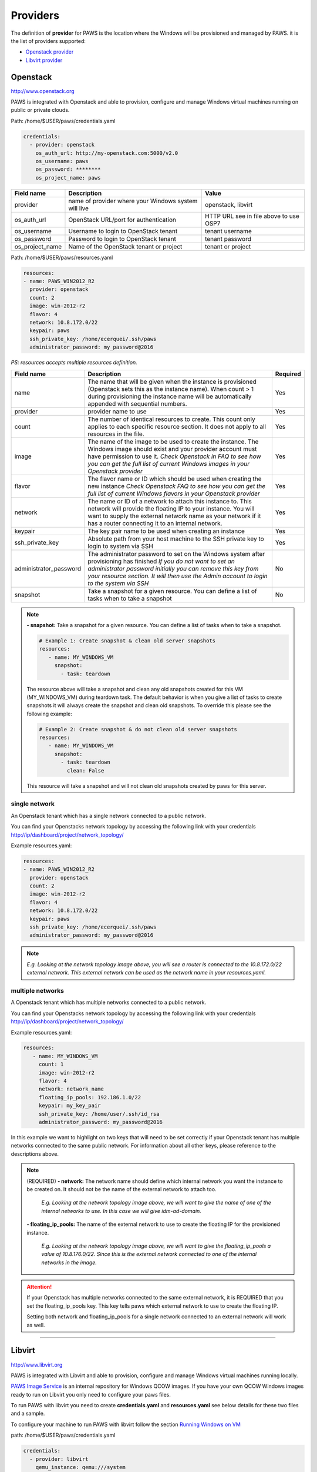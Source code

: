 Providers
==========

The definition of **provider** for PAWS is the location where the Windows will
be provisioned and managed by PAWS. it is the list of providers supported:


* `Openstack provider <providers.html#openstack>`_

* `Libvirt provider <providers.html#libvirt>`_


Openstack
---------

http://www.openstack.org

PAWS is integrated with Openstack and able to provision, configure and manage
Windows virtual machines running on public or private clouds.

Path: /home/$USER/paws/credentials.yaml

.. code:: yaml

	credentials:
	  - provider: openstack
	    os_auth_url: http://my-openstack.com:5000/v2.0
	    os_username: paws
	    os_password: ********
	    os_project_name: paws


+------------------+------------------------+------------------------+
|    Field name    |      Description       |         Value          |
+==================+========================+========================+
| provider         | name of provider where |   openstack, libvirt   |
|                  | your Windows system    |                        |
|                  | will live              |                        |
+------------------+------------------------+------------------------+
| os_auth_url      | OpenStack URL/port for | HTTP URL see in file   |
|                  | authentication         | above to use OSP7      |
+------------------+------------------------+------------------------+
| os_username      | Username to login to   | tenant username        |
|                  | OpenStack tenant       |                        |
+------------------+------------------------+------------------------+
| os_password      | Password to login to   | tenant password        |
|                  | OpenStack tenant       |                        |
+------------------+------------------------+------------------------+
| os_project_name  | Name of the OpenStack  | tenant or project      |
|                  | tenant or project      |                        |
+------------------+------------------------+------------------------+


Path: /home/$USER/paws/resources.yaml

.. code:: yaml

	resources:
	- name: PAWS_WIN2012_R2
	  provider: openstack
	  count: 2
	  image: win-2012-r2
	  flavor: 4
	  network: 10.8.172.0/22
	  keypair: paws
	  ssh_private_key: /home/ecerquei/.ssh/paws
	  administrator_password: my_password@2016

*PS: resources accepts multiple resources definition.*

+------------------------+-----------------------------------+-------------+
|    Field name          |      Description                  |  Required   |
+========================+===================================+=============+
| name                   | The name that will be given when  |      Yes    |
|                        | the instance is provisioned       |             |
|                        | (Openstack sets this as the       |             |
|                        | instance name). When count > 1    |             |
|                        | during provisioning the instance  |             |
|                        | name will be automatically        |             |
|                        | appended with sequential numbers. |             |
+------------------------+-----------------------------------+-------------+
| provider               | provider name to use              |      Yes    |
+------------------------+-----------------------------------+-------------+
| count                  | The number of identical resources |      Yes    |
|                        | to create. This count only applies|             |
|                        | to each specific resource section.|             |
|                        | It does not apply to all resources|             |
|                        | in the file.                      |             |
+------------------------+-----------------------------------+-------------+
| image                  | The name of the image to be used  |      Yes    |
|                        | to create the instance. The       |             |
|                        | Windows image should exist and    |             |
|                        | your provider account must have   |             |
|                        | permission to use it.             |             |
|                        | *Check Openstack in FAQ to see*   |             |
|                        | *how you can get the full list of*|             |
|                        | *current Windows images in your*  |             |
|                        | *Openstack provider*              |             |
+------------------------+-----------------------------------+-------------+
| flavor                 | The flavor name or ID which should|      Yes    |
|                        | be used when creating the new     |             |
|                        | instance                          |             |
|                        | *Check Openstack FAQ to see how*  |             |
|                        | *you can get the full list of*    |             |
|                        | *current Windows flavors in your* |             |
|                        | *Openstack provider*              |             |
+------------------------+-----------------------------------+-------------+
| network                | The name or ID of a network to    |      Yes    |
|                        | attach this instance to. This     |             |
|                        | network will provide the floating |             |
|                        | IP to your instance. You will want|             |
|                        | to supply the external network    |             |
|                        | name as your network if it has a  |             |
|                        | router connecting it to an        |             |
|                        | internal network.                 |             |
+------------------------+-----------------------------------+-------------+
| keypair                | The key pair name to be used when |      Yes    |
|                        | creating an instance              |             |
+------------------------+-----------------------------------+-------------+
| ssh_private_key        | Absolute path from your host      |      Yes    |
|                        | machine to the SSH private key to |             |
|                        | login to system via SSH           |             |
+------------------------+-----------------------------------+-------------+
| administrator_password | The administrator password to set |      No     |
|                        | on the Windows system after       |             |
|                        | provisioning has finished         |             |
|                        | *If you do not want to set an*    |             |
|                        | *administrator password initially*|             |
|                        | *you can remove this key from*    |             |
|                        | *your resource section. It will*  |             |
|                        | *then use the Admin account to*   |             |
|                        | *login to the system via SSH*     |             |
+------------------------+-----------------------------------+-------------+
| snapshot               | Take a snapshot for a given       |      No     |
|                        | resource. You can define a list of|             |
|                        | tasks when to take a snapshot     |             |
+------------------------+-----------------------------------+-------------+

.. note::
	**- snapshot:** Take a snapshot for a given resource. You can define a
	list of tasks when to take a snapshot.

	.. code:: yaml

	   # Example 1: Create snapshot & clean old server snapshots
	   resources:
	      - name: MY_WINDOWS_VM
	        snapshot:
	          - task: teardown

	The resource above will take a snapshot and clean any old snapshots
	created for this VM (MY_WINDOWS_VM) during teardown task. The default
	behavior is when you give a list of tasks to create snapshots it will
	always create the snapshot and clean old snapshots. To override this
	please see the following example:

	.. code:: yaml

	   # Example 2: Create snapshot & do not clean old server snapshots
	   resources:
	      - name: MY_WINDOWS_VM
	        snapshot:
	          - task: teardown
	            clean: False

	This resource will take a snapshot and will not clean old snapshots
	created by paws for this server.


single network
^^^^^^^^^^^^^^

An Openstack tenant which has a single network connected to a public network.

.. image:: _static/osp_single_networks.png
   :width: 400px
   :height: 500px

You can find your Openstacks network topology by accessing the following link
with your credentials http://ip/dashboard/project/network_topology/

Example resources.yaml:

.. code:: yaml

	resources:
	- name: PAWS_WIN2012_R2
	  provider: openstack
	  count: 2
	  image: win-2012-r2
	  flavor: 4
	  network: 10.8.172.0/22
	  keypair: paws
	  ssh_private_key: /home/ecerquei/.ssh/paws
	  administrator_password: my_password@2016

.. note::
	*E.g. Looking at the network topology image above, you will see a router
	is connected to the 10.8.172.0/22 external network. This external
	network can be used as the network name in your resources.yaml.*


multiple networks
^^^^^^^^^^^^^^^^^

A Openstack tenant which has multiple networks connected to a
public network.

.. image:: _static/osp_multiple_networks.png
   :width: 400px
   :height: 500px

You can find your Openstacks network topology by accessing the following link
with your credentials http://ip/dashboard/project/network_topology/

Example resources.yaml:

.. code:: yaml

   resources:
      - name: MY_WINDOWS_VM
        count: 1
        image: win-2012-r2
        flavor: 4
        network: network_name
        floating_ip_pools: 192.186.1.0/22
        keypair: my_key_pair
        ssh_private_key: /home/user/.ssh/id_rsa
        administrator_password: my_password@2016

In this example we want to highlight on two keys that will need to be set
correctly if your Openstack tenant has multiple networks connected to the
same public network. For information about all other keys, please reference
to the descriptions above.

.. note::
	(REQUIRED)
	**- network:** The network name should define which internal network you
	want the instance to be created on. It should not be the name of the
	external network to attach too.

		*E.g. Looking at the network topology image above, we will want to
		give the name of one of the internal networks to use. In this case we
		will give idm-ad-domain.*

	**- floating_ip_pools:** The name of the external network to use to create
	the floating IP for the provisioned instance.

		*E.g. Looking at the network topology image above, we will want to give
		the floating_ip_pools a value of 10.8.176.0/22. Since this is the
		external network connected to one of the internal networks in the
		image.*

.. attention::
	If your Openstack has multiple networks connected to the same external
	network, it is REQUIRED that you set the floating_ip_pools key. This key
	tells paws which external network to use to create the floating IP.

	Setting both network and floating_ip_pools for a single network connected
	to an external network will work as well.

----

Libvirt
-------

http://www.libvirt.org

PAWS is integrated with Libvirt and able to provision, configure and manage
Windows virtual machines running locally.

`PAWS Image Service <https://github.com/rhpit/paws-imgsrv>`_ is an internal
repository for Windows QCOW images. If you have your own QCOW Windows images
ready to run on Libvirt you only need to configure your paws files.

To run PAWS with libvirt you need to create **credentials.yaml** and
**resources.yaml** see below details for these two files and a sample.

To configure your machine to run PAWS with libvirt follow
the section `Running Windows on VM <libvirt.html>`_

path: /home/$USER/paws/credentials.yaml

.. code:: yaml

	credentials:
	  - provider: libvirt
	    qemu_instance: qemu:///system
	    imgsrv_url: http://imgsrv.url.com


+------------------+------------------------+----------------------------------+
|    Field name    |      Description       |         Value                    |
+==================+========================+==================================+
| provider         | name of provider where |   openstack, libvirt             |
|                  | your Windows system    |                                  |
|                  | will live              |                                  |
+------------------+------------------------+----------------------------------+
| qemu_instance    | specify the instance   | system, session                  |
|                  | for QEMU driver to use | for more information             |
|                  |                        | https://libvirt.org/drvqemu.html |
+------------------+------------------------+----------------------------------+
| imgsrv_url       | URL to retrieve the    | http://imgsrv.url.com            |
|                  | pre-configured Windows | or for dev purpose, if running   |
|                  | image for Libvirt      | IMGSRV locally you can use       |
|                  |                        | http://127.0.0.1:5000            |
+------------------+------------------------+----------------------------------+


path: /home/$USER/paws/resources.yaml

.. code:: yaml

	resources:
	  - name: PAWS_WIN2012_R2
	    provider: libvirt
	    memory: 4000
	    vcpu: 1
	    disk_source: /home/user/Downloads/windows_2012_R2.qcow
	    win_username: Administrator
	    win_password: my_password@2016



+------------------------+-----------------------------------+-------------+
|    Field name          |      Description                  |  Required   |
+========================+===================================+=============+
| name                   | The name that will be given when  |      Yes    |
|                        | the instance is provisioned       |             |
+------------------------+-----------------------------------+-------------+
| provider               | provider name to use              |      Yes    |
+------------------------+-----------------------------------+-------------+
| memory                 | The amount of memory you want to  |      Yes    |
|                        | set for the new virtual machine   |             |
|                        | that will be provisioned          |             |
|                        | *must be in MB*                   |             |
+------------------------+-----------------------------------+-------------+
| vcpu                   | The number of virtual CPU you want|      Yes    |
|                        | to allocate for the new virtual   |             |
|                        | machine                           |             |
+------------------------+-----------------------------------+-------------+
| disk_source            | The location in your local machine|      Yes    |
|                        | where the pre-configured Windows  |             |
|                        | image will be saved. This file is |             |
|                        | the storage drive for your virtual|             |
|                        | machine                           |             |
+------------------------+-----------------------------------+-------------+
| win_username           | the username pre-configured in the|      Yes    |
|                        | Windows image. You get this from  |             |
|                        | IMGSRV                            |             |
+------------------------+-----------------------------------+-------------+
| win_password           | the password pre-configured in the|      Yes    |
|                        | Windows image. You get this from  |             |
|                        | IMGSRV                            |             |
+------------------------+-----------------------------------+-------------+

